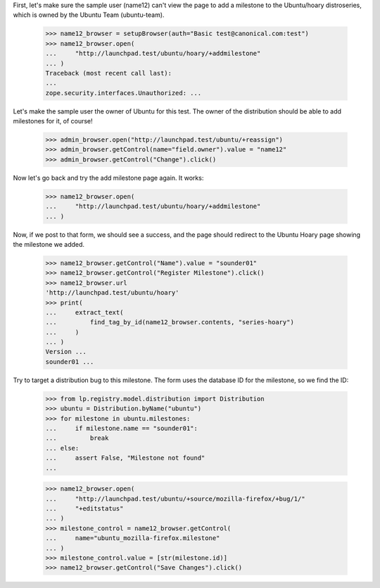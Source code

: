 First, let's make sure the sample user (name12) can't view the page to
add a milestone to the Ubuntu/hoary distroseries, which is owned by the Ubuntu
Team (ubuntu-team).

    >>> name12_browser = setupBrowser(auth="Basic test@canonical.com:test")
    >>> name12_browser.open(
    ...     "http://launchpad.test/ubuntu/hoary/+addmilestone"
    ... )
    Traceback (most recent call last):
    ...
    zope.security.interfaces.Unauthorized: ...

Let's make the sample user the owner of Ubuntu for this test. The owner
of the distribution should be able to add milestones for it, of course!

    >>> admin_browser.open("http://launchpad.test/ubuntu/+reassign")
    >>> admin_browser.getControl(name="field.owner").value = "name12"
    >>> admin_browser.getControl("Change").click()

Now let's go back and try the add milestone page again. It works:

    >>> name12_browser.open(
    ...     "http://launchpad.test/ubuntu/hoary/+addmilestone"
    ... )

Now, if we post to that form, we should see a success, and the page should
redirect to the Ubuntu Hoary page showing the milestone we added.

    >>> name12_browser.getControl("Name").value = "sounder01"
    >>> name12_browser.getControl("Register Milestone").click()
    >>> name12_browser.url
    'http://launchpad.test/ubuntu/hoary'
    >>> print(
    ...     extract_text(
    ...         find_tag_by_id(name12_browser.contents, "series-hoary")
    ...     )
    ... )
    Version ...
    sounder01 ...

Try to target a distribution bug to this milestone.  The form uses the
database ID for the milestone, so we find the ID:

    >>> from lp.registry.model.distribution import Distribution
    >>> ubuntu = Distribution.byName("ubuntu")
    >>> for milestone in ubuntu.milestones:
    ...     if milestone.name == "sounder01":
    ...         break
    ... else:
    ...     assert False, "Milestone not found"
    ...

    >>> name12_browser.open(
    ...     "http://launchpad.test/ubuntu/+source/mozilla-firefox/+bug/1/"
    ...     "+editstatus"
    ... )
    >>> milestone_control = name12_browser.getControl(
    ...     name="ubuntu_mozilla-firefox.milestone"
    ... )
    >>> milestone_control.value = [str(milestone.id)]
    >>> name12_browser.getControl("Save Changes").click()
